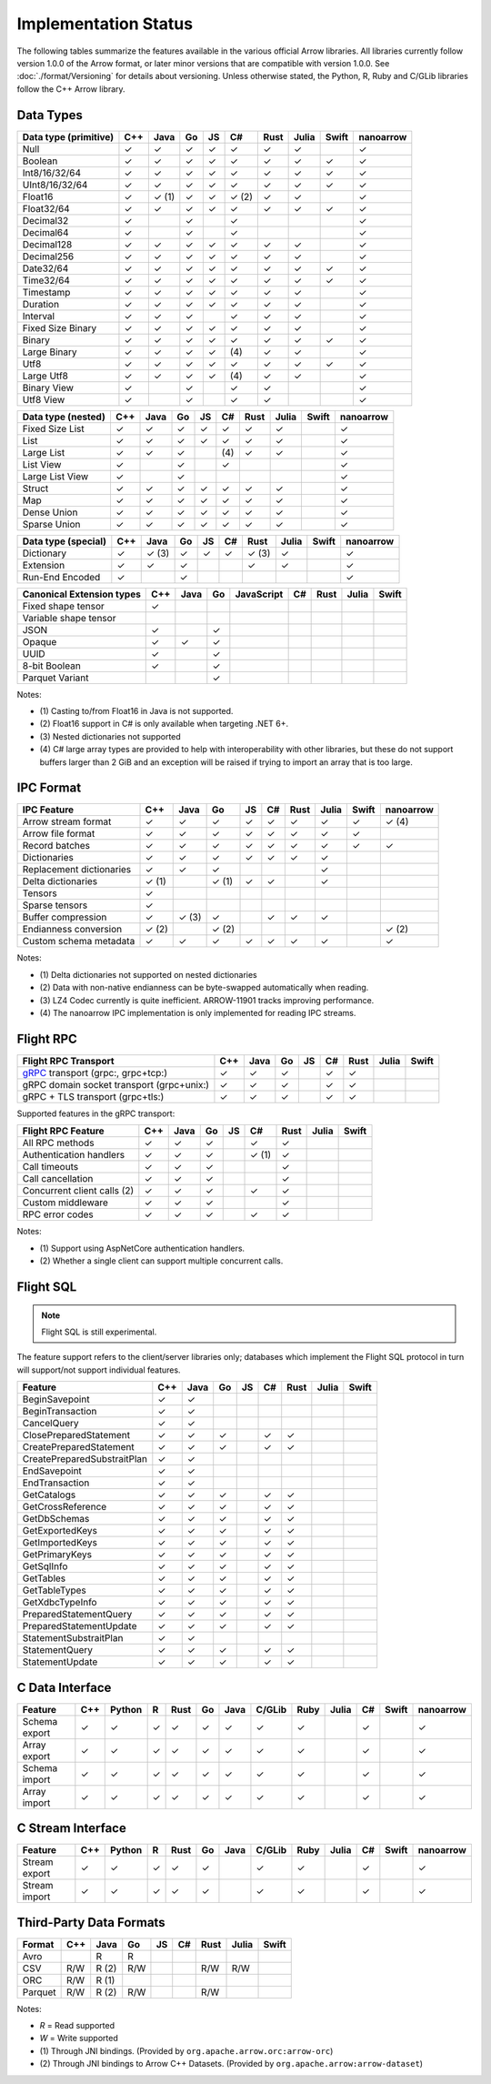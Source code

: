.. Licensed to the Apache Software Foundation (ASF) under one
.. or more contributor license agreements.  See the NOTICE file
.. distributed with this work for additional information
.. regarding copyright ownership.  The ASF licenses this file
.. to you under the Apache License, Version 2.0 (the
.. "License"); you may not use this file except in compliance
.. with the License.  You may obtain a copy of the License at

..   http://www.apache.org/licenses/LICENSE-2.0

.. Unless required by applicable law or agreed to in writing,
.. software distributed under the License is distributed on an
.. "AS IS" BASIS, WITHOUT WARRANTIES OR CONDITIONS OF ANY
.. KIND, either express or implied.  See the License for the
.. specific language governing permissions and limitations
.. under the License.

.. _status:

=====================
Implementation Status
=====================

The following tables summarize the features available in the various official
Arrow libraries. All libraries currently follow version 1.0.0 of the Arrow
format, or later minor versions that are compatible with version 1.0.0. See
:doc:`./format/Versioning` for details about versioning. Unless otherwise
stated, the Python, R, Ruby and C/GLib libraries follow the C++ Arrow library.

Data Types
==========

+-------------------+-------+-------+-------+----+-------+-------+-------+-------+-----------+
| Data type         | C++   | Java  | Go    | JS | C#    | Rust  | Julia | Swift | nanoarrow |
| (primitive)       |       |       |       |    |       |       |       |       |           |
+===================+=======+=======+=======+====+=======+=======+=======+=======+===========+
| Null              | ✓     | ✓     | ✓     | ✓  |  ✓    |  ✓    | ✓     |       | ✓         |
+-------------------+-------+-------+-------+----+-------+-------+-------+-------+-----------+
| Boolean           | ✓     | ✓     | ✓     | ✓  |  ✓    |  ✓    | ✓     | ✓     | ✓         |
+-------------------+-------+-------+-------+----+-------+-------+-------+-------+-----------+
| Int8/16/32/64     | ✓     | ✓     | ✓     | ✓  |  ✓    |  ✓    | ✓     | ✓     | ✓         |
+-------------------+-------+-------+-------+----+-------+-------+-------+-------+-----------+
| UInt8/16/32/64    | ✓     | ✓     | ✓     | ✓  |  ✓    |  ✓    | ✓     | ✓     | ✓         |
+-------------------+-------+-------+-------+----+-------+-------+-------+-------+-----------+
| Float16           | ✓     | ✓ (1) | ✓     | ✓  |  ✓ (2)|  ✓    | ✓     |       | ✓         |
+-------------------+-------+-------+-------+----+-------+-------+-------+-------+-----------+
| Float32/64        | ✓     | ✓     | ✓     | ✓  |  ✓    |  ✓    | ✓     | ✓     | ✓         |
+-------------------+-------+-------+-------+----+-------+-------+-------+-------+-----------+
| Decimal32         | ✓     |       | ✓     |    |  ✓    |       |       |       | ✓         |
+-------------------+-------+-------+-------+----+-------+-------+-------+-------+-----------+
| Decimal64         | ✓     |       | ✓     |    |  ✓    |       |       |       | ✓         |
+-------------------+-------+-------+-------+----+-------+-------+-------+-------+-----------+
| Decimal128        | ✓     | ✓     | ✓     | ✓  |  ✓    |  ✓    | ✓     |       | ✓         |
+-------------------+-------+-------+-------+----+-------+-------+-------+-------+-----------+
| Decimal256        | ✓     | ✓     | ✓     | ✓  |  ✓    |  ✓    | ✓     |       | ✓         |
+-------------------+-------+-------+-------+----+-------+-------+-------+-------+-----------+
| Date32/64         | ✓     | ✓     | ✓     | ✓  |  ✓    |  ✓    | ✓     | ✓     | ✓         |
+-------------------+-------+-------+-------+----+-------+-------+-------+-------+-----------+
| Time32/64         | ✓     | ✓     | ✓     | ✓  |  ✓    |  ✓    | ✓     | ✓     | ✓         |
+-------------------+-------+-------+-------+----+-------+-------+-------+-------+-----------+
| Timestamp         | ✓     | ✓     | ✓     | ✓  |  ✓    |  ✓    | ✓     |       | ✓         |
+-------------------+-------+-------+-------+----+-------+-------+-------+-------+-----------+
| Duration          | ✓     | ✓     | ✓     | ✓  |  ✓    |  ✓    | ✓     |       | ✓         |
+-------------------+-------+-------+-------+----+-------+-------+-------+-------+-----------+
| Interval          | ✓     | ✓     | ✓     |    |  ✓    |  ✓    | ✓     |       | ✓         |
+-------------------+-------+-------+-------+----+-------+-------+-------+-------+-----------+
| Fixed Size Binary | ✓     | ✓     | ✓     | ✓  |  ✓    |  ✓    | ✓     |       | ✓         |
+-------------------+-------+-------+-------+----+-------+-------+-------+-------+-----------+
| Binary            | ✓     | ✓     | ✓     | ✓  |  ✓    |  ✓    | ✓     | ✓     | ✓         |
+-------------------+-------+-------+-------+----+-------+-------+-------+-------+-----------+
| Large Binary      | ✓     | ✓     | ✓     | ✓  | \(4)  |  ✓    | ✓     |       | ✓         |
+-------------------+-------+-------+-------+----+-------+-------+-------+-------+-----------+
| Utf8              | ✓     | ✓     | ✓     | ✓  |  ✓    |  ✓    | ✓     | ✓     | ✓         |
+-------------------+-------+-------+-------+----+-------+-------+-------+-------+-----------+
| Large Utf8        | ✓     | ✓     | ✓     | ✓  | \(4)  |  ✓    | ✓     |       | ✓         |
+-------------------+-------+-------+-------+----+-------+-------+-------+-------+-----------+
| Binary View       | ✓     |       | ✓     |    |   ✓   |  ✓    |       |       | ✓         |
+-------------------+-------+-------+-------+----+-------+-------+-------+-------+-----------+
| Utf8 View         | ✓     |       | ✓     |    |   ✓   |  ✓    |       |       | ✓         |
+-------------------+-------+-------+-------+----+-------+-------+-------+-------+-----------+

+-------------------+-------+-------+-------+----+-------+-------+-------+-------+-----------+
| Data type         | C++   | Java  | Go    | JS | C#    | Rust  | Julia | Swift | nanoarrow |
| (nested)          |       |       |       |    |       |       |       |       |           |
+===================+=======+=======+=======+====+=======+=======+=======+=======+===========+
| Fixed Size List   | ✓     | ✓     | ✓     | ✓  |  ✓    |  ✓    | ✓     |       | ✓         |
+-------------------+-------+-------+-------+----+-------+-------+-------+-------+-----------+
| List              | ✓     | ✓     | ✓     | ✓  |  ✓    |  ✓    | ✓     |       | ✓         |
+-------------------+-------+-------+-------+----+-------+-------+-------+-------+-----------+
| Large List        | ✓     | ✓     | ✓     |    | \(4)  |  ✓    | ✓     |       | ✓         |
+-------------------+-------+-------+-------+----+-------+-------+-------+-------+-----------+
| List View         | ✓     |       | ✓     |    |   ✓   |       |       |       | ✓         |
+-------------------+-------+-------+-------+----+-------+-------+-------+-------+-----------+
| Large List View   | ✓     |       | ✓     |    |       |       |       |       | ✓         |
+-------------------+-------+-------+-------+----+-------+-------+-------+-------+-----------+
| Struct            | ✓     | ✓     | ✓     | ✓  |  ✓    |  ✓    | ✓     |       | ✓         |
+-------------------+-------+-------+-------+----+-------+-------+-------+-------+-----------+
| Map               | ✓     | ✓     | ✓     | ✓  |  ✓    |  ✓    | ✓     |       | ✓         |
+-------------------+-------+-------+-------+----+-------+-------+-------+-------+-----------+
| Dense Union       | ✓     | ✓     | ✓     | ✓  |  ✓    |  ✓    | ✓     |       | ✓         |
+-------------------+-------+-------+-------+----+-------+-------+-------+-------+-----------+
| Sparse Union      | ✓     | ✓     | ✓     | ✓  |  ✓    |  ✓    | ✓     |       | ✓         |
+-------------------+-------+-------+-------+----+-------+-------+-------+-------+-----------+

+-------------------+-------+-------+-------+----+-------+-------+-------+-------+-----------+
| Data type         | C++   | Java  | Go    | JS | C#    | Rust  | Julia | Swift | nanoarrow |
| (special)         |       |       |       |    |       |       |       |       |           |
+===================+=======+=======+=======+====+=======+=======+=======+=======+===========+
| Dictionary        | ✓     | ✓ (3) | ✓     | ✓  | ✓     | ✓ (3) | ✓     |       | ✓         |
+-------------------+-------+-------+-------+----+-------+-------+-------+-------+-----------+
| Extension         | ✓     | ✓     | ✓     |    |       | ✓     | ✓     |       | ✓         |
+-------------------+-------+-------+-------+----+-------+-------+-------+-------+-----------+
| Run-End Encoded   | ✓     |       | ✓     |    |       |       |       |       | ✓         |
+-------------------+-------+-------+-------+----+-------+-------+-------+-------+-----------+

+-----------------------+-------+-------+-------+------------+-------+-------+-------+-------+
| Canonical             | C++   | Java  | Go    | JavaScript | C#    | Rust  | Julia | Swift |
| Extension types       |       |       |       |            |       |       |       |       |
+=======================+=======+=======+=======+============+=======+=======+=======+=======+
| Fixed shape tensor    | ✓     |       |       |            |       |       |       |       |
+-----------------------+-------+-------+-------+------------+-------+-------+-------+-------+
| Variable shape tensor |       |       |       |            |       |       |       |       |
+-----------------------+-------+-------+-------+------------+-------+-------+-------+-------+
| JSON                  | ✓     |       | ✓     |            |       |       |       |       |
+-----------------------+-------+-------+-------+------------+-------+-------+-------+-------+
| Opaque                | ✓     | ✓     | ✓     |            |       |       |       |       |
+-----------------------+-------+-------+-------+------------+-------+-------+-------+-------+
| UUID                  | ✓     |       | ✓     |            |       |       |       |       |
+-----------------------+-------+-------+-------+------------+-------+-------+-------+-------+
| 8-bit Boolean         | ✓     |       | ✓     |            |       |       |       |       |
+-----------------------+-------+-------+-------+------------+-------+-------+-------+-------+
| Parquet Variant       |       |       | ✓     |            |       |       |       |       |
+-----------------------+-------+-------+-------+------------+-------+-------+-------+-------+

Notes:

* \(1) Casting to/from Float16 in Java is not supported.
* \(2) Float16 support in C# is only available when targeting .NET 6+.
* \(3) Nested dictionaries not supported
* \(4) C# large array types are provided to help with interoperability with other libraries,
  but these do not support buffers larger than 2 GiB and an exception will be raised if trying to import an array that is too large.

.. seealso::
   The :ref:`format_columnar` and the
   :ref:`format_canonical_extensions` specification.


IPC Format
==========

+-----------------------------+-------+-------+-------+----+-------+-------+-------+-------+-----------+
| IPC Feature                 | C++   | Java  | Go    | JS | C#    | Rust  | Julia | Swift | nanoarrow |
|                             |       |       |       |    |       |       |       |       |           |
+=============================+=======+=======+=======+====+=======+=======+=======+=======+===========+
| Arrow stream format         | ✓     | ✓     | ✓     | ✓  |  ✓    |  ✓    | ✓     | ✓     | ✓ (4)     |
+-----------------------------+-------+-------+-------+----+-------+-------+-------+-------+-----------+
| Arrow file format           | ✓     | ✓     | ✓     | ✓  |  ✓    |  ✓    | ✓     | ✓     |           |
+-----------------------------+-------+-------+-------+----+-------+-------+-------+-------+-----------+
| Record batches              | ✓     | ✓     | ✓     | ✓  |  ✓    |  ✓    | ✓     | ✓     | ✓         |
+-----------------------------+-------+-------+-------+----+-------+-------+-------+-------+-----------+
| Dictionaries                | ✓     | ✓     | ✓     | ✓  |  ✓    |  ✓    | ✓     |       |           |
+-----------------------------+-------+-------+-------+----+-------+-------+-------+-------+-----------+
| Replacement dictionaries    | ✓     | ✓     | ✓     |    |       |       | ✓     |       |           |
+-----------------------------+-------+-------+-------+----+-------+-------+-------+-------+-----------+
| Delta dictionaries          | ✓ (1) |       | ✓ (1) | ✓  |  ✓    |       | ✓     |       |           |
+-----------------------------+-------+-------+-------+----+-------+-------+-------+-------+-----------+
| Tensors                     | ✓     |       |       |    |       |       |       |       |           |
+-----------------------------+-------+-------+-------+----+-------+-------+-------+-------+-----------+
| Sparse tensors              | ✓     |       |       |    |       |       |       |       |           |
+-----------------------------+-------+-------+-------+----+-------+-------+-------+-------+-----------+
| Buffer compression          | ✓     | ✓ (3) | ✓     |    | ✓     |  ✓    | ✓     |       |           |
+-----------------------------+-------+-------+-------+----+-------+-------+-------+-------+-----------+
| Endianness conversion       | ✓ (2) |       | ✓ (2) |    |       |       |       |       | ✓ (2)     |
+-----------------------------+-------+-------+-------+----+-------+-------+-------+-------+-----------+
| Custom schema metadata      | ✓     | ✓     | ✓     | ✓  |  ✓    |  ✓    | ✓     |       | ✓         |
+-----------------------------+-------+-------+-------+----+-------+-------+-------+-------+-----------+

Notes:

* \(1) Delta dictionaries not supported on nested dictionaries

* \(2) Data with non-native endianness can be byte-swapped automatically when reading.

* \(3) LZ4 Codec currently is quite inefficient. ARROW-11901 tracks improving performance.

* \(4) The nanoarrow IPC implementation is only implemented for reading IPC streams.

.. seealso::
   The :ref:`format-ipc` specification.

.. _status-flight-rpc:

Flight RPC
==========

+--------------------------------------------+-------+-------+-------+----+-------+-------+-------+-------+
| Flight RPC Transport                       | C++   | Java  | Go    | JS | C#    | Rust  | Julia | Swift |
+============================================+=======+=======+=======+====+=======+=======+=======+=======+
| gRPC_ transport (grpc:, grpc+tcp:)         | ✓     | ✓     | ✓     |    | ✓     | ✓     |       |       |
+--------------------------------------------+-------+-------+-------+----+-------+-------+-------+-------+
| gRPC domain socket transport (grpc+unix:)  | ✓     | ✓     | ✓     |    | ✓     | ✓     |       |       |
+--------------------------------------------+-------+-------+-------+----+-------+-------+-------+-------+
| gRPC + TLS transport (grpc+tls:)           | ✓     | ✓     | ✓     |    | ✓     | ✓     |       |       |
+--------------------------------------------+-------+-------+-------+----+-------+-------+-------+-------+

Supported features in the gRPC transport:

+--------------------------------------------+-------+-------+-------+----+-------+-------+-------+-------+
| Flight RPC Feature                         | C++   | Java  | Go    | JS | C#    | Rust  | Julia | Swift |
+============================================+=======+=======+=======+====+=======+=======+=======+=======+
| All RPC methods                            | ✓     | ✓     | ✓     |    | ✓     | ✓     |       |       |
+--------------------------------------------+-------+-------+-------+----+-------+-------+-------+-------+
| Authentication handlers                    | ✓     | ✓     | ✓     |    | ✓ (1) | ✓     |       |       |
+--------------------------------------------+-------+-------+-------+----+-------+-------+-------+-------+
| Call timeouts                              | ✓     | ✓     | ✓     |    |       | ✓     |       |       |
+--------------------------------------------+-------+-------+-------+----+-------+-------+-------+-------+
| Call cancellation                          | ✓     | ✓     | ✓     |    |       | ✓     |       |       |
+--------------------------------------------+-------+-------+-------+----+-------+-------+-------+-------+
| Concurrent client calls (2)                | ✓     | ✓     | ✓     |    | ✓     | ✓     |       |       |
+--------------------------------------------+-------+-------+-------+----+-------+-------+-------+-------+
| Custom middleware                          | ✓     | ✓     | ✓     |    |       | ✓     |       |       |
+--------------------------------------------+-------+-------+-------+----+-------+-------+-------+-------+
| RPC error codes                            | ✓     | ✓     | ✓     |    | ✓     | ✓     |       |       |
+--------------------------------------------+-------+-------+-------+----+-------+-------+-------+-------+

Notes:

* \(1) Support using AspNetCore authentication handlers.
* \(2) Whether a single client can support multiple concurrent calls.

.. seealso::
   The :ref:`flight-rpc` specification.

.. _gRPC: https://grpc.io/

Flight SQL
==========

.. note:: Flight SQL is still experimental.

The feature support refers to the client/server libraries only;
databases which implement the Flight SQL protocol in turn will
support/not support individual features.

+--------------------------------------------+-------+-------+-------+----+-------+-------+-------+-------+
| Feature                                    | C++   | Java  | Go    | JS | C#    | Rust  | Julia | Swift |
+============================================+=======+=======+=======+====+=======+=======+=======+=======+
| BeginSavepoint                             | ✓     | ✓     |       |    |       |       |       |       |
+--------------------------------------------+-------+-------+-------+----+-------+-------+-------+-------+
| BeginTransaction                           | ✓     | ✓     |       |    |       |       |       |       |
+--------------------------------------------+-------+-------+-------+----+-------+-------+-------+-------+
| CancelQuery                                | ✓     | ✓     |       |    |       |       |       |       |
+--------------------------------------------+-------+-------+-------+----+-------+-------+-------+-------+
| ClosePreparedStatement                     | ✓     | ✓     | ✓     |    | ✓     | ✓     |       |       |
+--------------------------------------------+-------+-------+-------+----+-------+-------+-------+-------+
| CreatePreparedStatement                    | ✓     | ✓     | ✓     |    | ✓     | ✓     |       |       |
+--------------------------------------------+-------+-------+-------+----+-------+-------+-------+-------+
| CreatePreparedSubstraitPlan                | ✓     | ✓     |       |    |       |       |       |       |
+--------------------------------------------+-------+-------+-------+----+-------+-------+-------+-------+
| EndSavepoint                               | ✓     | ✓     |       |    |       |       |       |       |
+--------------------------------------------+-------+-------+-------+----+-------+-------+-------+-------+
| EndTransaction                             | ✓     | ✓     |       |    |       |       |       |       |
+--------------------------------------------+-------+-------+-------+----+-------+-------+-------+-------+
| GetCatalogs                                | ✓     | ✓     | ✓     |    | ✓     | ✓     |       |       |
+--------------------------------------------+-------+-------+-------+----+-------+-------+-------+-------+
| GetCrossReference                          | ✓     | ✓     | ✓     |    | ✓     | ✓     |       |       |
+--------------------------------------------+-------+-------+-------+----+-------+-------+-------+-------+
| GetDbSchemas                               | ✓     | ✓     | ✓     |    | ✓     | ✓     |       |       |
+--------------------------------------------+-------+-------+-------+----+-------+-------+-------+-------+
| GetExportedKeys                            | ✓     | ✓     | ✓     |    | ✓     | ✓     |       |       |
+--------------------------------------------+-------+-------+-------+----+-------+-------+-------+-------+
| GetImportedKeys                            | ✓     | ✓     | ✓     |    | ✓     | ✓     |       |       |
+--------------------------------------------+-------+-------+-------+----+-------+-------+-------+-------+
| GetPrimaryKeys                             | ✓     | ✓     | ✓     |    | ✓     | ✓     |       |       |
+--------------------------------------------+-------+-------+-------+----+-------+-------+-------+-------+
| GetSqlInfo                                 | ✓     | ✓     | ✓     |    | ✓     | ✓     |       |       |
+--------------------------------------------+-------+-------+-------+----+-------+-------+-------+-------+
| GetTables                                  | ✓     | ✓     | ✓     |    | ✓     | ✓     |       |       |
+--------------------------------------------+-------+-------+-------+----+-------+-------+-------+-------+
| GetTableTypes                              | ✓     | ✓     | ✓     |    | ✓     | ✓     |       |       |
+--------------------------------------------+-------+-------+-------+----+-------+-------+-------+-------+
| GetXdbcTypeInfo                            | ✓     | ✓     | ✓     |    | ✓     | ✓     |       |       |
+--------------------------------------------+-------+-------+-------+----+-------+-------+-------+-------+
| PreparedStatementQuery                     | ✓     | ✓     | ✓     |    | ✓     | ✓     |       |       |
+--------------------------------------------+-------+-------+-------+----+-------+-------+-------+-------+
| PreparedStatementUpdate                    | ✓     | ✓     | ✓     |    | ✓     | ✓     |       |       |
+--------------------------------------------+-------+-------+-------+----+-------+-------+-------+-------+
| StatementSubstraitPlan                     | ✓     | ✓     |       |    |       |       |       |       |
+--------------------------------------------+-------+-------+-------+----+-------+-------+-------+-------+
| StatementQuery                             | ✓     | ✓     | ✓     |    | ✓     | ✓     |       |       |
+--------------------------------------------+-------+-------+-------+----+-------+-------+-------+-------+
| StatementUpdate                            | ✓     | ✓     | ✓     |    | ✓     | ✓     |       |       |
+--------------------------------------------+-------+-------+-------+----+-------+-------+-------+-------+

.. seealso::
   The :doc:`./format/FlightSql` specification.

C Data Interface
================

+-----------------------------+-----+--------+---+------+----+------+--------+------+-------+-----+-------+-----------+
| Feature                     | C++ | Python | R | Rust | Go | Java | C/GLib | Ruby | Julia | C#  | Swift | nanoarrow |
|                             |     |        |   |      |    |      |        |      |       |     |       |           |
+=============================+=====+========+===+======+====+======+========+======+=======+=====+=======+===========+
| Schema export               | ✓   | ✓      | ✓ | ✓    | ✓  | ✓    | ✓      | ✓    |       | ✓   |       | ✓         |
+-----------------------------+-----+--------+---+------+----+------+--------+------+-------+-----+-------+-----------+
| Array export                | ✓   | ✓      | ✓ | ✓    | ✓  | ✓    | ✓      | ✓    |       | ✓   |       | ✓         |
+-----------------------------+-----+--------+---+------+----+------+--------+------+-------+-----+-------+-----------+
| Schema import               | ✓   | ✓      | ✓ | ✓    | ✓  | ✓    | ✓      | ✓    |       | ✓   |       | ✓         |
+-----------------------------+-----+--------+---+------+----+------+--------+------+-------+-----+-------+-----------+
| Array import                | ✓   | ✓      | ✓ | ✓    | ✓  | ✓    | ✓      | ✓    |       | ✓   |       | ✓         |
+-----------------------------+-----+--------+---+------+----+------+--------+------+-------+-----+-------+-----------+

.. seealso::
   The :ref:`C Data Interface <c-data-interface>` specification.


C Stream Interface
==================

+-----------------------------+-----+--------+---+------+----+------+--------+------+-------+-----+-------+-----------+
| Feature                     | C++ | Python | R | Rust | Go | Java | C/GLib | Ruby | Julia | C#  | Swift | nanoarrow |
|                             |     |        |   |      |    |      |        |      |       |     |       |           |
+=============================+=====+========+===+======+====+======+========+======+=======+=====+=======+===========+
| Stream export               | ✓   | ✓      | ✓ | ✓    | ✓  |      | ✓      | ✓    |       | ✓   |       | ✓         |
+-----------------------------+-----+--------+---+------+----+------+--------+------+-------+-----+-------+-----------+
| Stream import               | ✓   | ✓      | ✓ | ✓    | ✓  |      | ✓      | ✓    |       | ✓   |       | ✓         |
+-----------------------------+-----+--------+---+------+----+------+--------+------+-------+-----+-------+-----------+

.. seealso::
   The :ref:`C Stream Interface <c-stream-interface>` specification.


Third-Party Data Formats
========================

+-----------------------------+---------+---------+-------+----+-------+-------+-------+-------+
| Format                      | C++     | Java    | Go    | JS | C#    | Rust  | Julia | Swift |
|                             |         |         |       |    |       |       |       |       |
+=============================+=========+=========+=======+====+=======+=======+=======+=======+
| Avro                        |         | R       | R     |    |       |       |       |       |
+-----------------------------+---------+---------+-------+----+-------+-------+-------+-------+
| CSV                         | R/W     | R (2)   | R/W   |    |       | R/W   | R/W   |       |
+-----------------------------+---------+---------+-------+----+-------+-------+-------+-------+
| ORC                         | R/W     | R (1)   |       |    |       |       |       |       |
+-----------------------------+---------+---------+-------+----+-------+-------+-------+-------+
| Parquet                     | R/W     | R (2)   | R/W   |    |       | R/W   |       |       |
+-----------------------------+---------+---------+-------+----+-------+-------+-------+-------+

Notes:

* *R* = Read supported

* *W* = Write supported

* \(1) Through JNI bindings. (Provided by ``org.apache.arrow.orc:arrow-orc``)

* \(2) Through JNI bindings to Arrow C++ Datasets. (Provided by ``org.apache.arrow:arrow-dataset``)
